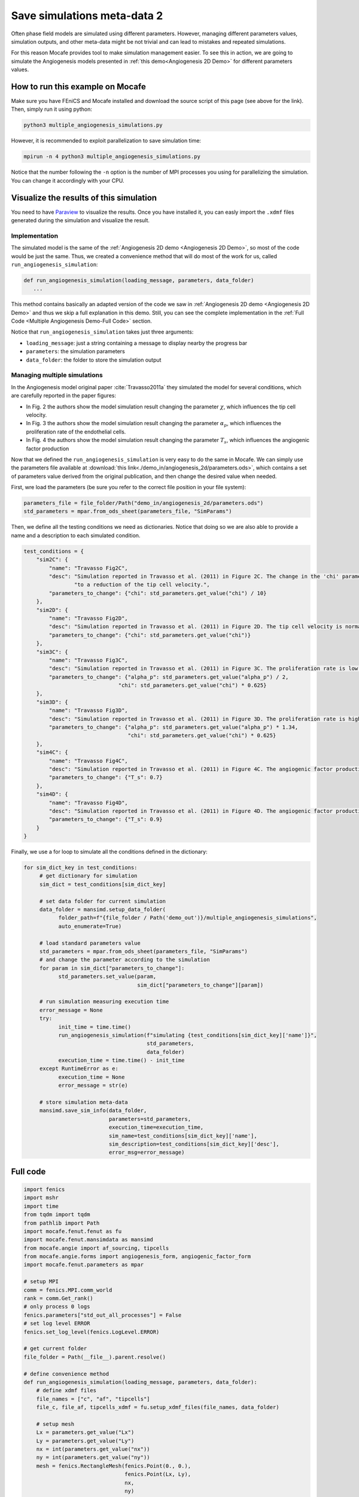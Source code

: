 
.. DO NOT EDIT.
.. THIS FILE WAS AUTOMATICALLY GENERATED BY SPHINX-GALLERY.
.. TO MAKE CHANGES, EDIT THE SOURCE PYTHON FILE:
.. "demo_doc/multiple_angiogenesis_simulations.py"
.. LINE NUMBERS ARE GIVEN BELOW.

.. only:: html

    .. note::
        :class: sphx-glr-download-link-note

        Click :ref:`here <sphx_glr_download_demo_doc_multiple_angiogenesis_simulations.py>`
        to download the full example code

.. rst-class:: sphx-glr-example-title

.. _sphx_glr_demo_doc_multiple_angiogenesis_simulations.py:


.. _Multiple Angio Demo:

Save simulations meta-data 2
=============================
Often phase field models are simulated using different parameters. However, managing different parameters values,
simulation outputs, and other meta-data might be not trivial and can lead to mistakes and repeated simulations.

For this reason Mocafe provides tool to make simulation management easier. To see this in action, we are going
to simulate the Angiogenesis models presented in :ref:`this demo<Angiogenesis 2D Demo>` for different parameters
values.

How to run this example on Mocafe
---------------------------------
Make sure you have FEniCS and Mocafe installed and download the source script of this page (see above for the link).
Then, simply run it using python:

.. code-block:: console

    python3 multiple_angiogenesis_simulations.py

However, it is recommended to exploit parallelization to save simulation time:

.. code-block:: console

    mpirun -n 4 python3 multiple_angiogenesis_simulations.py

Notice that the number following the ``-n`` option is the number of MPI processes you using for parallelizing the
simulation. You can change it accordingly with your CPU.

Visualize the results of this simulation
----------------------------------------
You need to have `Paraview <https://www.paraview.org/>`_ to visualize the results. Once you have installed it,
you can easly import the ``.xdmf`` files generated during the simulation and visualize the result.

.. GENERATED FROM PYTHON SOURCE LINES 37-58

Implementation
^^^^^^^^^^^^^^
The simulated model is the same of the :ref:`Angiogenesis 2D demo <Angiogenesis 2D Demo>`, so most of
the code would be just the same. Thus, we created a convenience method that will do most of the work
for us, called ``run_angiogenesis_simulation``:

.. code-block:: default

   def run_angiogenesis_simulation(loading_message, parameters, data_folder)
      ...

This method contains basically an adapted version of the code we saw in
:ref:`Angiogenesis 2D demo <Angiogenesis 2D Demo>` and thus we skip a full explanation in this demo.
Still, you can see the complete implementation in the :ref:`Full Code <Multiple Angiogenesis Demo-Full Code>` section.

Notice that ``run_angiogenesis_simulation`` takes just three arguments:

* ``loading_message``: just a string containing a message to display nearby the progress bar
* ``parameters``: the simulation parameters
* ``data_folder``: the folder to store the simulation output


.. GENERATED FROM PYTHON SOURCE LINES 60-164

Managing multiple simulations
^^^^^^^^^^^^^^^^^^^^^^^^^^^^^
In the Angiogenesis model original paper :cite:`Travasso2011a` they simulated the model for several conditions, which
are carefully reported in the paper figures:

* In Fig. 2 the authors show the model simulation result changing the parameter :math:`\chi`, which influences the
  tip cell velocity.
* In Fig. 3 the authors show the model simulation result changing the parameter :math:`\alpha_p`, which influences the
  proliferation rate of the endothelial cells.
* In Fig. 4 the authors show the model simulation result changing the parameter :math:`T_s`, which influences the
  angiogenic factor production

Now that we defined the ``run_angiogenesis_simulation`` is very easy to do the same in Mocafe. We can simply use the
parameters file available at :download:`this link<./demo_in/angiogenesis_2d/parameters.ods>`, which contains a set of
parameters value derived from the original publication, and then change the desired value when needed.

First, wre load the parameters (be sure you refer to the correct file position in your file system):

.. code-block:: default

   parameters_file = file_folder/Path("demo_in/angiogenesis_2d/parameters.ods")
   std_parameters = mpar.from_ods_sheet(parameters_file, "SimParams")

Then, we define all the testing conditions we need as dictionaries. Notice that doing so we are also able to provide
a name and a description to each simulated condition.

.. code-block:: default

   test_conditions = {
       "sim2C": {
           "name": "Travasso Fig2C",
           "desc": "Simulation reported in Travasso et al. (2011) in Figure 2C. The change in the 'chi' parameter leads "
                   "to a reduction of the tip cell velocity.",
           "parameters_to_change": {"chi": std_parameters.get_value("chi") / 10}
       },
       "sim2D": {
           "name": "Travasso Fig2D",
           "desc": "Simulation reported in Travasso et al. (2011) in Figure 2D. The tip cell velocity is normal.",
           "parameters_to_change": {"chi": std_parameters.get_value("chi")}
       },
       "sim3C": {
           "name": "Travasso Fig3C",
           "desc": "Simulation reported in Travasso et al. (2011) in Figure 3C. The proliferation rate is low.",
           "parameters_to_change": {"alpha_p": std_parameters.get_value("alpha_p") / 2,
                                 "chi": std_parameters.get_value("chi") * 0.625}
       },
       "sim3D": {
           "name": "Travasso Fig3D",
           "desc": "Simulation reported in Travasso et al. (2011) in Figure 3D. The proliferation rate is high.",
           "parameters_to_change": {"alpha_p": std_parameters.get_value("alpha_p") * 1.34,
                                    "chi": std_parameters.get_value("chi") * 0.625}
       },
       "sim4C": {
           "name": "Travasso Fig4C",
           "desc": "Simulation reported in Travasso et al. (2011) in Figure 4C. The angiogenic factor production is low",
           "parameters_to_change": {"T_s": 0.7}
       },
       "sim4D": {
           "name": "Travasso Fig4D",
           "desc": "Simulation reported in Travasso et al. (2011) in Figure 4D. The angiogenic factor production is high.",
           "parameters_to_change": {"T_s": 0.9}
       }
   }

Finally, we use a for loop to simulate all the conditions defined in the dictionary:

.. code-block:: default

   for sim_dict_key in test_conditions:
        # get dictionary for simulation
        sim_dict = test_conditions[sim_dict_key]

        # set data folder for current simulation
        data_folder = mansimd.setup_data_folder(
              folder_path=f"{file_folder / Path('demo_out')}/multiple_angiogenesis_simulations",
              auto_enumerate=True)

        # load standard parameters value
        std_parameters = mpar.from_ods_sheet(parameters_file, "SimParams")
        # and change the parameter according to the simulation
        for param in sim_dict["parameters_to_change"]:
              std_parameters.set_value(param,
                                       sim_dict["parameters_to_change"][param])

        # run simulation measuring execution time
        error_message = None
        try:
              init_time = time.time()
              run_angiogenesis_simulation(f"simulating {test_conditions[sim_dict_key]['name']}",
                                          std_parameters,
                                          data_folder)
              execution_time = time.time() - init_time
        except RuntimeError as e:
              execution_time = None
              error_message = str(e)

        # store simulation meta-data
        mansimd.save_sim_info(data_folder,
                              parameters=std_parameters,
                              execution_time=execution_time,
                              sim_name=test_conditions[sim_dict_key]['name'],
                              sim_description=test_conditions[sim_dict_key]['desc'],
                              error_msg=error_message)


.. GENERATED FROM PYTHON SOURCE LINES 166-170

.. _Multiple Angiogenesis Demo-Full Code:

Full code
---------

.. GENERATED FROM PYTHON SOURCE LINES 171-392

.. code-block:: default

    import fenics
    import mshr
    import time
    from tqdm import tqdm
    from pathlib import Path
    import mocafe.fenut.fenut as fu
    import mocafe.fenut.mansimdata as mansimd
    from mocafe.angie import af_sourcing, tipcells
    from mocafe.angie.forms import angiogenesis_form, angiogenic_factor_form
    import mocafe.fenut.parameters as mpar

    # setup MPI
    comm = fenics.MPI.comm_world
    rank = comm.Get_rank()
    # only process 0 logs
    fenics.parameters["std_out_all_processes"] = False
    # set log level ERROR
    fenics.set_log_level(fenics.LogLevel.ERROR)

    # get current folder
    file_folder = Path(__file__).parent.resolve()

    # define convenience method
    def run_angiogenesis_simulation(loading_message, parameters, data_folder):
        # define xdmf files
        file_names = ["c", "af", "tipcells"]
        file_c, file_af, tipcells_xdmf = fu.setup_xdmf_files(file_names, data_folder)

        # setup mesh
        Lx = parameters.get_value("Lx")
        Ly = parameters.get_value("Ly")
        nx = int(parameters.get_value("nx"))
        ny = int(parameters.get_value("ny"))
        mesh = fenics.RectangleMesh(fenics.Point(0., 0.),
                                    fenics.Point(Lx, Ly),
                                    nx,
                                    ny)


        # define function space for c and af
        function_space = fu.get_mixed_function_space(mesh, 3, "CG", 1)
        # define function space for grad_T
        grad_af_function_space = fenics.VectorFunctionSpace(mesh, "CG", 1)


        initial_vessel_width = parameters.get_value("initial_vessel_width")

        c_0_exp = fenics.Expression("(x[0] < i_v_w) ? 1 : -1",
                                    degree=2,
                                    i_v_w=initial_vessel_width)
        c_0 = fenics.interpolate(c_0_exp, function_space.sub(0).collapse())

        mu_0 = fenics.interpolate(fenics.Constant(0.), function_space.sub(0).collapse())

        n_sources = int(parameters.get_value("n_sources"))

        random_sources_domain = mshr.Rectangle(fenics.Point(initial_vessel_width + parameters.get_value("d"), 0),
                                               fenics.Point(Lx, Ly))

        sources_map = af_sourcing.RandomSourceMap(mesh,
                                                  n_sources,
                                                  parameters,
                                                  where=random_sources_domain)

        sources_manager = af_sourcing.SourcesManager(sources_map, mesh, parameters)

        af_0 = fenics.interpolate(fenics.Constant(0.), function_space.sub(0).collapse())

        sources_manager.apply_sources(af_0)

        file_af.write(af_0, 0)
        file_c.write(c_0, 0)


        v1, v2, v3 = fenics.TestFunctions(function_space)

        u = fenics.Function(function_space)
        af, c, mu = fenics.split(u)

        grad_af = fenics.Function(grad_af_function_space)
        tipcells_field = fenics.Function(function_space.sub(0).collapse())

        grad_af.assign(  # assign to grad_af
            fenics.project(fenics.grad(af_0), grad_af_function_space)  # the projection on the fun space of grad(af_0)
        )

        form_af = angiogenic_factor_form(af, af_0, c, v1, parameters)

        form_ang = angiogenesis_form(c, c_0, mu, mu_0, v2, v3, af, parameters)

        weak_form = form_af + form_ang

        tip_cell_manager = tipcells.TipCellManager(mesh,
                                                   parameters)

        jacobian = fenics.derivative(weak_form, u)

        t = 0.
        n_steps = int(parameters.get_value("n_steps"))
        if rank == 0:
            pbar = tqdm(total=n_steps, ncols=100, position=1, desc="angiogenesis_2d")
            pbar.set_description(loading_message)
        else:
            pbar = None

        for step in range(1, n_steps + 1):
            # update time
            t += parameters.get_value("dt")

            # turn off near sources
            sources_manager.remove_sources_near_vessels(c_0)

            # activate tip cell
            tip_cell_manager.activate_tip_cell(c_0, af_0, grad_af, step)

            # revert tip cells
            tip_cell_manager.revert_tip_cells(af_0, grad_af)

            # move tip cells
            tip_cell_manager.move_tip_cells(c_0, af_0, grad_af)

            # get tip cells field
            tipcells_field.assign(tip_cell_manager.get_latest_tip_cell_function())

            # update fields
            fenics.solve(weak_form == 0, u, J=jacobian)

            # assign u to the initial conditions functions
            fenics.assign([af_0, c_0, mu_0], u)

            # update source field
            sources_manager.apply_sources(af_0)

            # compute grad_T
            grad_af.assign(fenics.project(fenics.grad(af_0), grad_af_function_space))

            # save data
            file_af.write(af_0, t)
            file_c.write(c_0, t)
            tipcells_xdmf.write(tipcells_field, t)

            if rank == 0:
                pbar.update(1)

    # load parameters
    parameters_file = file_folder/Path("demo_in/angiogenesis_2d/parameters.ods")
    std_parameters = mpar.from_ods_sheet(parameters_file, "SimParams")

    # define test conditions as dict
    test_conditions = {
        "sim2C": {
            "name": "Travasso Fig2C",
            "desc": "Simulation reported in Travasso et al. (2011) in Figure 2C. The change in the 'chi' parameter leads "
                    "to a reduction of the tip cell velocity.",
            "parameters_to_change": {"chi": std_parameters.get_value("chi") / 10}
        },
        "sim2D": {
            "name": "Travasso Fig2D",
            "desc": "Simulation reported in Travasso et al. (2011) in Figure 2D. The tip cell velocity is normal.",
            "parameters_to_change": {"chi": std_parameters.get_value("chi")}
        },
        "sim3C": {
            "name": "Travasso Fig3C",
            "desc": "Simulation reported in Travasso et al. (2011) in Figure 3C. The proliferation rate is low.",
            "parameters_to_change": {"alpha_p": std_parameters.get_value("alpha_p") / 2,
                                     "chi": std_parameters.get_value("chi") * 0.625}
        },
        "sim3D": {
            "name": "Travasso Fig3D",
            "desc": "Simulation reported in Travasso et al. (2011) in Figure 3D. The proliferation rate is high.",
            "parameters_to_change": {"alpha_p": std_parameters.get_value("alpha_p") * 1.34,
                                     "chi": std_parameters.get_value("chi") * 0.625}
        },
        "sim4C": {
            "name": "Travasso Fig4C",
            "desc": "Simulation reported in Travasso et al. (2011) in Figure 4C. The angiogenic factor production is low",
            "parameters_to_change": {"T_s": 0.7}
        },
        "sim4D": {
            "name": "Travasso Fig4D",
            "desc": "Simulation reported in Travasso et al. (2011) in Figure 4D. The angiogenic factor production is high.",
            "parameters_to_change": {"T_s": 0.9}
        }
    }

    # run multiple simulations
    for sim_dict_key in test_conditions:
        # get dictionary for simulation
        sim_dict = test_conditions[sim_dict_key]

        # set data folder for current simulation
        data_folder = mansimd.setup_data_folder(
            folder_path=f"{file_folder / Path('demo_out')}/multiple_angiogenesis_simulations",
            auto_enumerate=True)

        # load standard parameters value
        std_parameters = mpar.from_ods_sheet(parameters_file, "SimParams")
        # and change the parameter according to the simulation
        for param in sim_dict["parameters_to_change"]:
            std_parameters.set_value(param,
                                     sim_dict["parameters_to_change"][param])

        # run simulation measuring execution time
        error_message = None
        try:
            init_time = time.time()
            run_angiogenesis_simulation(f"simulating {test_conditions[sim_dict_key]['name']}",
                                        std_parameters,
                                        data_folder)
            execution_time = time.time() - init_time
        except RuntimeError as e:
            execution_time = None
            error_message = str(e)

        # store simulation meta-data
        mansimd.save_sim_info(data_folder,
                              parameters=std_parameters,
                              execution_time=execution_time,
                              sim_name=test_conditions[sim_dict_key]['name'],
                              sim_description=test_conditions[sim_dict_key]['desc'],
                              error_msg=error_message)


.. rst-class:: sphx-glr-timing

   **Total running time of the script:** ( 0 minutes  0.000 seconds)


.. _sphx_glr_download_demo_doc_multiple_angiogenesis_simulations.py:


.. only :: html

 .. container:: sphx-glr-footer
    :class: sphx-glr-footer-example



  .. container:: sphx-glr-download sphx-glr-download-python

     :download:`Download Python source code: multiple_angiogenesis_simulations.py <multiple_angiogenesis_simulations.py>`



  .. container:: sphx-glr-download sphx-glr-download-jupyter

     :download:`Download Jupyter notebook: multiple_angiogenesis_simulations.ipynb <multiple_angiogenesis_simulations.ipynb>`


.. only:: html

 .. rst-class:: sphx-glr-signature

    `Gallery generated by Sphinx-Gallery <https://sphinx-gallery.github.io>`_
